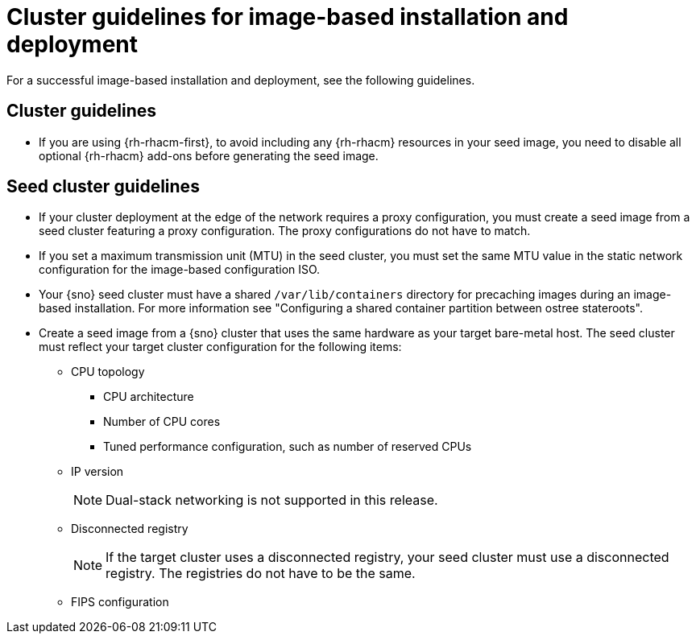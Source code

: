 // Module included in the following assemblies:
// * edge_computing/image-based-install/ibi-understanding-image-based-install.adoc

:_mod-docs-content-type: CONCEPT
[id="ibi-image-based-install-cluster-guide_{context}"]
= Cluster guidelines for image-based installation and deployment

For a successful image-based installation and deployment, see the following guidelines.

== Cluster guidelines

* If you are using {rh-rhacm-first}, to avoid including any {rh-rhacm} resources in your seed image, you need to disable all optional {rh-rhacm} add-ons before generating the seed image.

== Seed cluster guidelines

* If your cluster deployment at the edge of the network requires a proxy configuration, you must create a seed image from a seed cluster featuring a proxy configuration. The proxy configurations do not have to match.

* If you set a maximum transmission unit (MTU) in the seed cluster, you must set the same MTU value in the static network configuration for the image-based configuration ISO.

* Your {sno} seed cluster must have a shared `/var/lib/containers` directory for precaching images during an image-based installation. For more information see "Configuring a shared container partition between ostree stateroots".

* Create a seed image from a {sno} cluster that uses the same hardware as your target bare-metal host. The seed cluster must reflect your target cluster configuration for the following items:

** CPU topology
*** CPU architecture
*** Number of CPU cores
*** Tuned performance configuration, such as number of reserved CPUs

** IP version
+
[NOTE]
====
Dual-stack networking is not supported in this release.
====

** Disconnected registry
+
[NOTE]
====
If the target cluster uses a disconnected registry, your seed cluster must use a disconnected registry. The registries do not have to be the same.
====

** FIPS configuration
